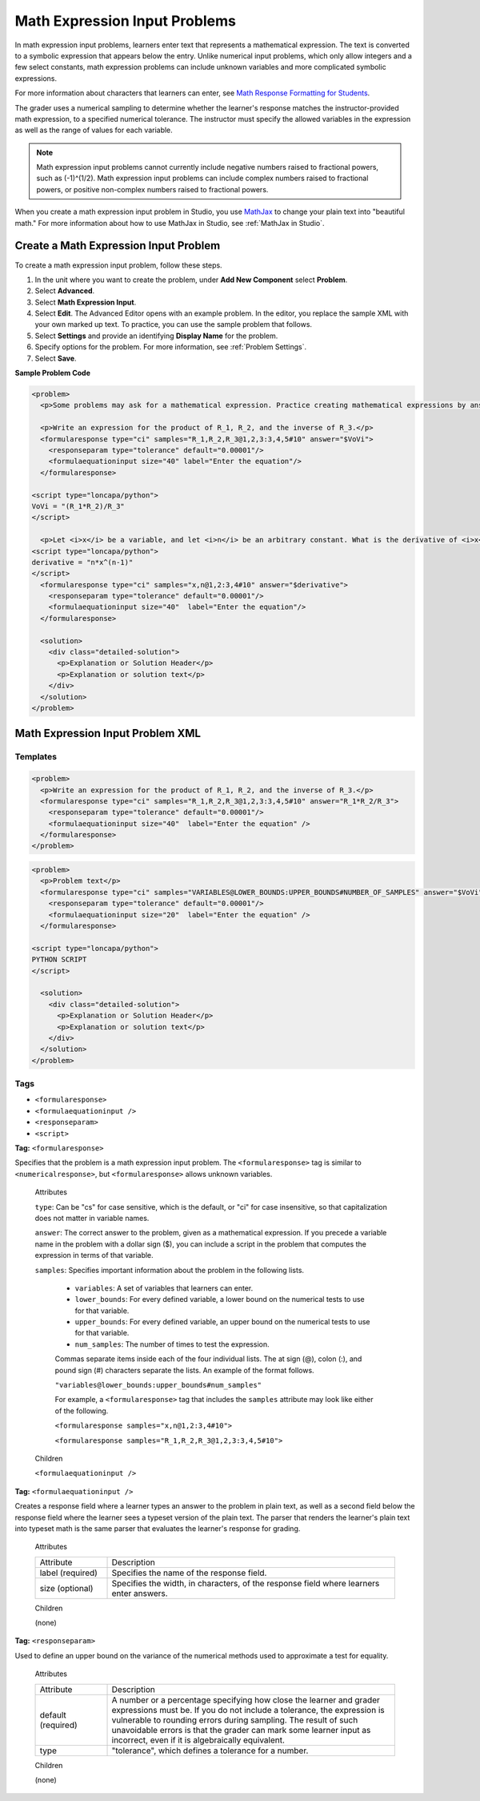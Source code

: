 .. _Math Expression Input:

####################################
Math Expression Input Problems
####################################

In math expression input problems, learners enter text that represents a
mathematical expression. The text is converted to a symbolic expression that
appears below the entry. Unlike numerical input problems, which only allow
integers and a few select constants, math expression problems can include
unknown variables and more complicated symbolic expressions.

.. image:: ../../../shared/building_and_running_chapters/Images/MathExpressionInputExample.png
 :alt: A problem requesting the symbolic expression and numerical evaluation
     of N(x) for a sleeved cylinder

For more information about characters that learners can enter, see `Math
Response Formatting for Students`_.

The grader uses a numerical sampling to determine whether the learner's
response matches the instructor-provided math expression, to a specified
numerical tolerance. The instructor must specify the allowed variables in the
expression as well as the range of values for each variable.

.. note:: Math expression input problems cannot currently include negative 
 numbers raised to fractional powers, such as (-1)^(1/2). Math expression
 input problems can include complex numbers raised to fractional powers, or
 positive non-complex numbers raised to fractional powers.

When you create a math expression input problem in Studio, you use `MathJax
<http://www.mathjax.org>`_ to change your plain text into "beautiful math."
For more information about how to use MathJax in Studio, see :ref:`MathJax in
Studio`.

************************************************
Create a Math Expression Input Problem
************************************************

To create a math expression input problem, follow these steps.

#. In the unit where you want to create the problem, under **Add New
   Component** select **Problem**.
#. Select **Advanced**.
#. Select **Math Expression Input**.
#. Select **Edit**. The Advanced Editor opens with an example problem. In the
   editor, you replace the sample XML with your own marked up text. To
   practice, you can use the sample problem that follows.
#. Select **Settings** and provide an identifying **Display Name** for the
   problem.
#. Specify options for the problem. For more information, see :ref:`Problem
   Settings`.
#. Select **Save**.

**Sample Problem Code**

.. code-block:: xml

  <problem>
    <p>Some problems may ask for a mathematical expression. Practice creating mathematical expressions by answering the questions below.</p>

    <p>Write an expression for the product of R_1, R_2, and the inverse of R_3.</p>
    <formularesponse type="ci" samples="R_1,R_2,R_3@1,2,3:3,4,5#10" answer="$VoVi">
      <responseparam type="tolerance" default="0.00001"/>
      <formulaequationinput size="40" label="Enter the equation"/>
    </formularesponse>

  <script type="loncapa/python">
  VoVi = "(R_1*R_2)/R_3"
  </script>

    <p>Let <i>x</i> be a variable, and let <i>n</i> be an arbitrary constant. What is the derivative of <i>x<sup>n</sup></i>?</p>
  <script type="loncapa/python">
  derivative = "n*x^(n-1)"
  </script>
    <formularesponse type="ci" samples="x,n@1,2:3,4#10" answer="$derivative">
      <responseparam type="tolerance" default="0.00001"/>
      <formulaequationinput size="40"  label="Enter the equation"/>
    </formularesponse>

    <solution>
      <div class="detailed-solution">
        <p>Explanation or Solution Header</p>
        <p>Explanation or solution text</p>
      </div>
    </solution>
  </problem>

.. _Math Expression Input Problem XML:

**********************************
Math Expression Input Problem XML
**********************************

============
Templates
============

.. code-block:: xml

  <problem>
    <p>Write an expression for the product of R_1, R_2, and the inverse of R_3.</p>
    <formularesponse type="ci" samples="R_1,R_2,R_3@1,2,3:3,4,5#10" answer="R_1*R_2/R_3">
      <responseparam type="tolerance" default="0.00001"/> 
      <formulaequationinput size="40"  label="Enter the equation" />
    </formularesponse>
  </problem>

.. code-block:: xml

  <problem>
    <p>Problem text</p>
    <formularesponse type="ci" samples="VARIABLES@LOWER_BOUNDS:UPPER_BOUNDS#NUMBER_OF_SAMPLES" answer="$VoVi">
      <responseparam type="tolerance" default="0.00001"/>
      <formulaequationinput size="20"  label="Enter the equation" />
    </formularesponse>

  <script type="loncapa/python">
  PYTHON SCRIPT
  </script>

    <solution>
      <div class="detailed-solution">
        <p>Explanation or Solution Header</p>
        <p>Explanation or solution text</p>
      </div>
    </solution>
  </problem>

====
Tags
====

* ``<formularesponse>``
* ``<formulaequationinput />``
* ``<responseparam>``
* ``<script>``

**Tag:** ``<formularesponse>``

Specifies that the problem is a math expression input problem. The
``<formularesponse>`` tag is similar to ``<numericalresponse>``, but
``<formularesponse>`` allows unknown variables.

  Attributes

  ``type``: Can be "cs" for case sensitive, which is the default, or "ci" for case
  insensitive, so that capitalization does not matter in variable names.

  ``answer``: The correct answer to the problem, given as a mathematical
  expression. If you precede a variable name in the problem with a dollar sign
  ($), you can include a script in the problem that computes the expression in
  terms of that variable.

  ``samples``: Specifies important information about the problem in the
  following lists.

    * ``variables``: A set of variables that learners can enter.
    * ``lower_bounds``: For every defined variable, a lower bound on the
      numerical tests to use for that variable.
    * ``upper_bounds``: For every defined variable, an upper bound on the
      numerical tests to use for that variable.
    * ``num_samples``: The number of times to test the expression.

    Commas separate items inside each of the four individual lists. The at
    sign (@), colon (:), and pound sign (#) characters separate the lists. An
    example of the format follows.

    ``"variables@lower_bounds:upper_bounds#num_samples"``

    For example, a ``<formularesponse>`` tag that includes the ``samples``
    attribute may look like either of the following.

    ``<formularesponse samples="x,n@1,2:3,4#10">``

    ``<formularesponse samples="R_1,R_2,R_3@1,2,3:3,4,5#10">``

  Children

  ``<formulaequationinput />``

**Tag:** ``<formulaequationinput />``

Creates a response field where a learner types an answer to the problem in
plain text, as well as a second field below the response field where the
learner sees a typeset version of the plain text. The parser that renders the
learner's plain text into typeset math is the same parser that evaluates the
learner's response for grading.

  Attributes

  .. list-table::
     :widths: 20 80

     * - Attribute
       - Description
     * - label (required)
       - Specifies the name of the response field.
     * - size (optional)
       - Specifies the width, in characters, of the response field where
         learners enter answers.

  Children
  
  (none)

**Tag:** ``<responseparam>``

Used to define an upper bound on the variance of the numerical methods used to
approximate a test for equality.

  Attributes

  .. list-table::
     :widths: 20 80

     * - Attribute
       - Description
     * - default (required)
       - A number or a percentage specifying how close the learner and grader
         expressions must be. If you do not include a tolerance, the
         expression is vulnerable to rounding errors during sampling. The
         result of such unavoidable errors is that the grader can mark some
         learner input as incorrect, even if it is algebraically equivalent.
     * - type
       - "tolerance", which defines a tolerance for a number.

  Children
  
  (none)

.. _Math Response Formatting for Students: http://edx-guide-for-students.readthedocs.org/en/latest/SFD_mathformatting.html